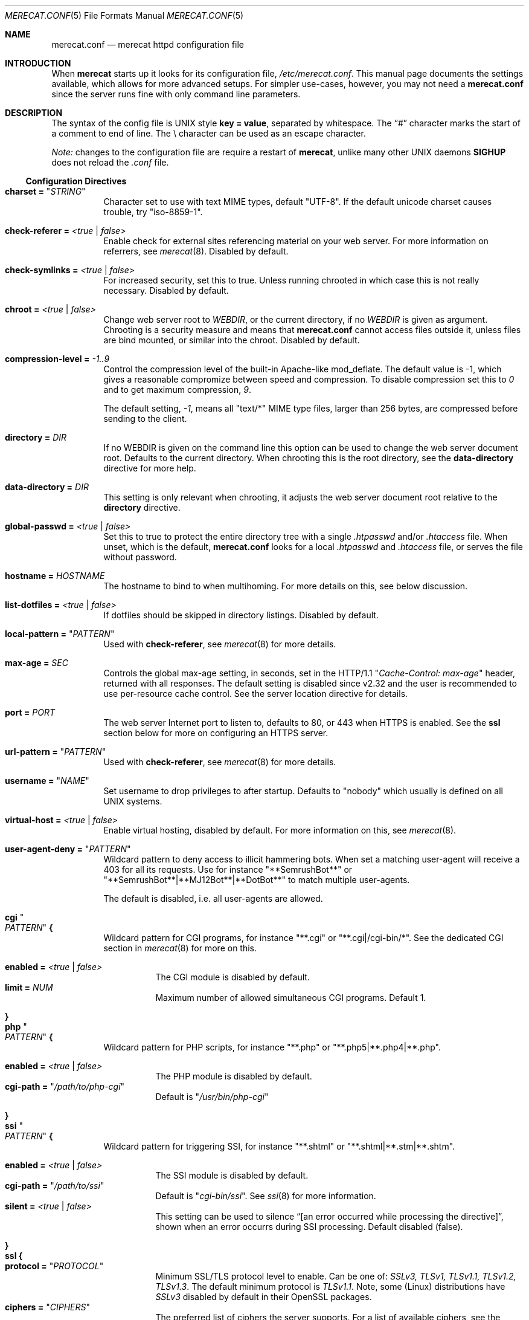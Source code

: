 .\"                                                              -*- nroff -*-
.\" The Merecat web server stems from both sthttpd and thttpd, both of
.\" which are free software under the 2-clause simplified BSD license.
.\"
.\" Copyright (c) 1995-2015  Jef Poskanzer <jef@mail.acme.com>
.\" All rights reserved.
.\"
.\" Redistribution and use in source and binary forms, with or without
.\" modification, are permitted provided that the following conditions
.\" are met:
.\" 1. Redistributions of source code must retain the above copyright
.\"    notice, this list of conditions and the following disclaimer.
.\" 2. Redistributions in binary form must reproduce the above copyright
.\"    notice, this list of conditions and the following disclaimer in the
.\"    documentation and/or other materials provided with the distribution.
.\"
.\" THIS SOFTWARE IS PROVIDED BY THE COPYRIGHT HOLDERS AND CONTRIBUTORS "AS IS"
.\" AND ANY EXPRESS OR IMPLIED WARRANTIES, INCLUDING, BUT NOT LIMITED TO, THE
.\" IMPLIED WARRANTIES OF MERCHANTABILITY AND FITNESS FOR A PARTICULAR PURPOSE
.\" ARE DISCLAIMED.  IN NO EVENT SHALL THE COPYRIGHT OWNERS OR CONTRIBUTORS BE
.\" LIABLE FOR ANY DIRECT, INDIRECT, INCIDENTAL, SPECIAL, EXEMPLARY, OR
.\" CONSEQUENTIAL DAMAGES (INCLUDING, BUT NOT LIMITED TO, PROCUREMENT OF
.\" SUBSTITUTE GOODS OR SERVICES; LOSS OF USE, DATA, OR PROFITS; OR BUSINESS
.\" INTERRUPTION) HOWEVER CAUSED AND ON ANY THEORY OF LIABILITY, WHETHER IN
.\" CONTRACT, STRICT LIABILITY, OR TORT (INCLUDING NEGLIGENCE OR OTHERWISE)
.\" ARISING IN ANY WAY OUT OF THE USE OF THIS SOFTWARE, EVEN IF ADVISED OF
.\" THE POSSIBILITY OF SUCH DAMAGE.
.Dd Aug 15, 2019
.Dt MERECAT.CONF 5
.Os "merecat (2.32)"
.Sh NAME
.Nm merecat.conf
.Nd merecat httpd configuration file
.Sh INTRODUCTION
When
.Nm merecat
starts up it looks for its configuration file,
.Pa /etc/merecat.conf .
This manual page documents the settings available, which allows for more
advanced setups.  For simpler use-cases, however, you may not need a
.Nm
since the server runs fine with only command line parameters.
.Pp
.Sh DESCRIPTION
The syntax of the config file is UNIX style
.Cm key = value ,
separated by whitespace.  The
.Dq #\&
character marks the start of a comment to end of line.  The \\ character
can be used as an escape character.
.Pp
.Em Note:
changes to the configuration file are require a restart of
.Nm merecat ,
unlike many other UNIX daemons
.Cm SIGHUP
does not reload the
.Pa .conf
file.
.Ss Configuration Directives
.Bl -tag -width Ds
.It Cm charset = Qq Ar STRING
Character set to use with text MIME types, default
.Qq UTF-8 .
If the default unicode charset causes trouble, try
.Qq iso-8859-1 .
.It Cm check-referer = Ar <true | false>
Enable check for external sites referencing material on your web server.
For more information on referrers, see
.Xr merecat 8 .
Disabled by default.
.It Cm check-symlinks = Ar <true | false>
For increased security, set this to true.  Unless running chrooted in
which case this is not really necessary.  Disabled by default.
.It Cm chroot = Ar <true | false>
Change web server root to
.Ar WEBDIR ,
or the current directory, if no
.Ar WEBDIR
is given as argument.  Chrooting is a security measure and means that
.Nm
cannot access files outside it, unless files are bind mounted, or
similar into the chroot.  Disabled by default.
.It Cm compression-level = Ar -1..9
Control the compression level of the built-in Apache-like mod_deflate.
The default value is -1, which gives a reasonable compromize between
speed and compression.  To disable compression set this to
.Ar 0
and to get maximum compression,
.Ar 9 .
.Pp
The default setting,
.Ar -1 ,
means all "text/*" MIME type files, larger than 256 bytes, are
compressed before sending to the client.
.It Cm directory = Ar DIR
If no WEBDIR is given on the command line this option can be used to
change the web server document root.  Defaults to the current directory.
When chrooting this is the root directory, see the
.Cm data-directory
directive for more help.
.It Cm data-directory = Ar DIR
This setting is only relevant when chrooting, it adjusts the web server
document root relative to the
.Cm directory
directive.
.It Cm global-passwd = Ar <true | false>
Set this to true to protect the entire directory tree with a
single
.Pa .htpasswd
and/or
.Pa .htaccess
file.  When unset, which is the default,
.Nm
looks for a local
.Pa .htpasswd
and
.Pa .htaccess
file, or serves the file without password.
.It Cm hostname = Ar HOSTNAME
The hostname to bind to when multihoming.  For more details on this, see
below discussion.
.It Cm list-dotfiles = Ar <true | false>
If dotfiles should be skipped in directory listings.  Disabled by default.
.It Cm local-pattern = Qq Ar PATTERN
Used with
.Cm check-referer ,
see
.Xr merecat 8
for more details.
.It Cm max-age = Ar SEC
Controls the global max-age setting, in seconds, set in the HTTP/1.1
.Qq Ar Cache-Control: max-age
header, returned with all responses.  The default setting is disabled
since v2.32 and the user is recommended to use per-resource cache
control.  See the server location directive for details.
.It Cm port = Ar PORT
The web server Internet port to listen to, defaults to 80, or 443 when
HTTPS is enabled.  See the
.Cm ssl
section below for more on configuring an HTTPS server.
.It Cm url-pattern = Qq Ar PATTERN
Used with
.Cm check-referer ,
see
.Xr merecat 8
for more details.
.It Cm username = Qq Ar NAME
Set username to drop privileges to after startup.  Defaults to "nobody"
which usually is defined on all UNIX systems.
.It Cm virtual-host = Ar <true | false>
Enable virtual hosting, disabled by default.  For more information on
this, see
.Xr merecat 8 .
.It Cm user-agent-deny = Qq Ar PATTERN
Wildcard pattern to deny access to illicit hammering bots.  When set a
matching user-agent will receive a 403 for all its requests.  Use for
instance
.Qq **SemrushBot**
or
.Qq **SemrushBot**|**MJ12Bot**|**DotBot**
to match multiple user-agents.
.Pp
The default is disabled, i.e. all user-agents are allowed.
.It Cm cgi Qo Ar PATTERN Qc Cm {
Wildcard pattern for CGI programs, for instance
.Qq **.cgi
or
.Qq **.cgi|/cgi-bin/* .
See the dedicated CGI section in
.Xr merecat 8
for more on this.
.Pp
.Bl -tag -offset "" -compact
.It Cm enabled = Ar <true | false>
The CGI module is disabled by default.
.It Cm limit = Ar NUM
Maximum number of allowed simultaneous CGI programs.  Default 1.
.El
.It Cm }
.It Cm php Qo Ar PATTERN Qc Cm {
Wildcard pattern for PHP scripts, for instance
.Qq **.php
or
.Qq **.php5|**.php4|**.php .
.Pp
.Bl -tag -offset "" -compact
.It Cm enabled = Ar <true | false>
The PHP module is disabled by default.
.It Cm cgi-path = Qq Pa /path/to/php-cgi
Default is
.Qq Pa /usr/bin/php-cgi
.El
.It Cm }
.It Cm ssi Qo Ar PATTERN Qc Cm {
Wildcard pattern for triggering SSI, for instance
.Qq **.shtml
or
.Qq **.shtml|**.stm|**.shtm .
.Pp
.Bl -tag -offset "" -compact
.It Cm enabled = Ar <true | false>
The SSI module is disabled by default.
.It Cm cgi-path = Qq Pa /path/to/ssi
Default is
.Qq Pa cgi-bin/ssi .
See
.Xr ssi 8
for more information.
.It Cm silent = Ar <true | false>
This setting can be used to silence “[an error occurred while processing
the directive]”, shown when an error occurrs during SSI processing.
Default disabled (false).
.El
.It Cm }
.It Cm ssl Cm {
.Bl -tag -offset "" -compact
.It Cm protocol = Qq Ar PROTOCOL
Minimum SSL/TLS protocol level to enable.  Can be one of:
.Ar SSLv3, TLSv1, TLSv1.1, TLSv1.2, TLSv1.3 .
The default minimum protocol is
.Ar TLSv1.1 .
Note, some (Linux) distributions have
.Ar SSLv3
disabled by default in their OpenSSL packages.
.It Cm ciphers = Qq Ar CIPHERS
The preferred list of ciphers the server supports.  For a list of
available ciphers, see the
.Xr ciphers 1
man page.  The default covers both TLSv1.3 (new ciphersuite) and
older cipher list:
.Bd -unfilled -offset indent
TLS_AES_256_GCM_SHA384:TLS_CHACHA20_POLY1305_SHA256:TLS_AES_128_GCM_SHA256: \\
HIGH:!aNULL:!kRSA:!PSK:!SRP:!MD5:!RC4:!DHE-RSA-CAMELLIA256-SHA:             \\
!DHE-RSA-CAMELLIA128-SHA:!ECDHE-RSA-CHACHA20-POLY1305:                      \\
!DHE-RSA-CHACHA20-POLY1305:!DHE-RSA-AES256-CCM8:!DHE-RSA-AES256-CCM:        \\
!DHE-RSA-AES128-CCM8:!DHE-RSA-AES128-CCM
.Ed
.Pp
.It Cm certfile = Ar /path/to/cert.pem
Public part of HTTPS certificate, optionally with full certificate
chain.  E.g.,
.Cm fullchain.pem
if you use Let's Encrypt.  Only PEM format is supported.
.It Cm keyfile = Ar /path/to/key.pem
Private key of HTTPS certificate, e.g.,
.Cm privkey.pem
if you use Let's Encrypt.  Only PEM format is supported.
.Pp
.Sy Note:
This file must be kept private and should not be in the WEBROOT
directory.
.It Cm dhfile = Ar /path/th/dhparam.pem
Optional Diffie-Hellman parameters.  Not secret, unlike the
.Cm keyfile
the
.Cm dhfile
can be published online, if necessary.  Create one like this:
.Bd -unfilled -offset indent
openssl dhparam -out dhparam.pem 2048
.Ed
.El
.It Cm }
.It Cm server Ar name Cm {
.Bl -tag -offset "" -compact
.It Cm port = Ar PORT
Server port to listen to.
.It Cm ssl Cm { Ar ... Cm }
Same as the global settings, above, only for this server.
.It Cm redirect Qo Ar PATTERN Qc {
.Bl -tag -offset "" -compact
.It Cm code = Ar CODE
HTTP redirect code to use, default: 301.  Supported codes are: 301, 302,
303, 307.
.It Cm location = Qq Ar proto://$host:port$request_uri$args
Location to return for redirect, e.g. to redirect all request for HTTP
to HTTPS for the same (virtual) host:
.Pp
.Bd -unfilled -offset "" -compact
redirect "/**" {
    code = 301
    location = "https://$host$request_uri$args"
}
.Ed
.El
.It Cm }
.El
.It Cm }
.El
.Sh AUTHORS
.An -split
.An Jef Poskanzer Aq jef@mail.acme.com
wrote the famous
.Nm thttpd
which
.Nm
is based on.
.An Joachim Nilsson Aq troglobit@gmail.com
added the .conf file parser and this man page.
